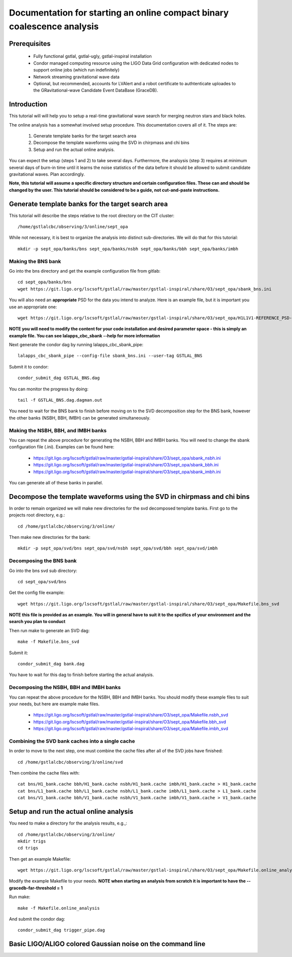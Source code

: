Documentation for starting an online compact binary coalescence analysis
========================================================================

Prerequisites
-------------

 - Fully functional gstlal, gstlal-ugly, gstlal-inspiral installation
 - Condor managed computing resource using the LIGO Data Grid configuration
   with dedicated nodes to support online jobs (which run indefinitely)
 - Network streaming gravitational wave data
 - Optional, but recommended, accounts for LVAlert and a robot certificate to
   authtenticate uploades to the GRavitational-wave Candidate Event DataBase
   (GraceDB).

Introduction
------------

This tutorial will will help you to setup a real-time gravitational wave search
for merging neutron stars and black holes.  

The online analysis has a somewhat involved setup procedure.  This
documentation covers all of it. The steps are:

 1. Generate template banks for the target search area
 2. Decompose the template waveforms using the SVD in chirpmass and chi bins
 3. Setup and run the actual online analysis.

You can expect the setup (steps 1 and 2) to take several days.  Furthermore,
the analsysis (step 3) requires at minimum several days of burn-in time until
it learns the noise statistics of the data before it should be allowed to
submit candidate gravitational waves.  Plan accordingly.

**Note, this tutorial will assume a specific directory structure and certain
configuration files.  These can and should be changed by the user.  This
tutorial should be considered to be a guide, not cut-and-paste instructions.**

Generate template banks for the target search area
--------------------------------------------------

This tutorial will describe the steps relative to the root directory on the CIT
cluster::

 /home/gstlalcbc/observing/3/online/sept_opa

While not necessary, it is best to organize the analysis into distinct
sub-directories.  We will do that for this tutorial::

 mkdir -p sept_opa/banks/bns sept_opa/banks/nsbh sept_opa/banks/bbh sept_opa/banks/imbh


Making the BNS bank
^^^^^^^^^^^^^^^^^^^


Go into the bns directory and get the example configuration file from gitlab::

 cd sept_opa/banks/bns
 wget https://git.ligo.org/lscsoft/gstlal/raw/master/gstlal-inspiral/share/O3/sept_opa/sbank_bns.ini

You will also need an **appropriate** PSD for the data you intend to analyze.
Here is an example file, but it is important you use an appropriate one::

 wget https://git.ligo.org/lscsoft/gstlal/raw/master/gstlal-inspiral/share/O3/sept_opa/H1L1V1-REFERENCE_PSD-1186624818-687900.xml.gz

**NOTE you will need to modify the content for your code installation and
desired parameter space - this is simply an example file.  You can see
lalapps_cbc_sbank --help for more information** 

Next generate the condor dag by running lalapps_cbc_sbank_pipe::

 lalapps_cbc_sbank_pipe --config-file sbank_bns.ini --user-tag GSTLAL_BNS

Submit it to condor::

 condor_submit_dag GSTLAL_BNS.dag 

You can monitor the progress by doing::

 tail -f GSTLAL_BNS.dag.dagman.out

You need to wait for the BNS bank to finish before moving on to the SVD
decomposition step for the BNS bank, however the other banks (NSBH, BBH, IMBH)
can be generated simultaneously.


Making the NSBH, BBH, and IMBH banks
^^^^^^^^^^^^^^^^^^^^^^^^^^^^^^^^^^^^


You can repeat the above procedure for generating the NSBH, BBH and IMBH banks.
You will need to change the sbank configuration file (.ini). Examples can be
found here:

 - https://git.ligo.org/lscsoft/gstlal/raw/master/gstlal-inspiral/share/O3/sept_opa/sbank_nsbh.ini
 - https://git.ligo.org/lscsoft/gstlal/raw/master/gstlal-inspiral/share/O3/sept_opa/sbank_bbh.ini
 - https://git.ligo.org/lscsoft/gstlal/raw/master/gstlal-inspiral/share/O3/sept_opa/sbank_imbh.ini

You can generate all of these banks in parallel.

Decompose the template waveforms using the SVD in chirpmass and chi bins
------------------------------------------------------------------------


In order to remain organized we will make new directories for the svd
decomposed template banks.  First go to the projects root directory, e.g.::

 cd /home/gstlalcbc/observing/3/online/

Then make new directories for the bank::

 mkdir -p sept_opa/svd/bns sept_opa/svd/nsbh sept_opa/svd/bbh sept_opa/svd/imbh


Decomposing the BNS bank
^^^^^^^^^^^^^^^^^^^^^^^^


Go into the bns svd sub directory::

 cd sept_opa/svd/bns

Get the config file example::

 wget https://git.ligo.org/lscsoft/gstlal/raw/master/gstlal-inspiral/share/O3/sept_opa/Makefile.bns_svd

**NOTE this file is provided as an example. You will in general have to suit it
to the spcifics of your environment and the search you plan to conduct**

Then run make to generate an SVD dag::

 make -f Makefile.bns_svd 

Submit it::

 condor_submit_dag bank.dag

You have to wait for this dag to finish before starting the actual analysis.  


Decomposing the NSBH, BBH and IMBH banks
^^^^^^^^^^^^^^^^^^^^^^^^^^^^^^^^^^^^^^^^


You can repeat the above procedure for the NSBH, BBH and IMBH banks.  You
should modify these example files to suit your needs, but here are example make
files.

 - https://git.ligo.org/lscsoft/gstlal/raw/master/gstlal-inspiral/share/O3/sept_opa/Makefile.nsbh_svd
 - https://git.ligo.org/lscsoft/gstlal/raw/master/gstlal-inspiral/share/O3/sept_opa/Makefile.bbh_svd
 - https://git.ligo.org/lscsoft/gstlal/raw/master/gstlal-inspiral/share/O3/sept_opa/Makefile.imbh_svd


Combining the SVD bank caches into a single cache
^^^^^^^^^^^^^^^^^^^^^^^^^^^^^^^^^^^^^^^^^^^^^^^^^

In order to move to the next step, one must combine the cache files after all of the SVD jobs have finished::

 cd /home/gstlalcbc/observing/3/online/svd

Then combine the cache files with::

 cat bns/H1_bank.cache bbh/H1_bank.cache nsbh/H1_bank.cache imbh/H1_bank.cache > H1_bank.cache
 cat bns/L1_bank.cache bbh/L1_bank.cache nsbh/L1_bank.cache imbh/L1_bank.cache > L1_bank.cache
 cat bns/V1_bank.cache bbh/V1_bank.cache nsbh/V1_bank.cache imbh/V1_bank.cache > V1_bank.cache


Setup and run the actual online analysis
----------------------------------------

You need to make a directory for the analysis results, e.g.,::

 cd /home/gstlalcbc/observing/3/online/
 mkdir trigs
 cd trigs

Then get an example Makefile::

 wget https://git.ligo.org/lscsoft/gstlal/raw/master/gstlal-inspiral/share/O3/sept_opa/Makefile.online_analysis

Modify the example Makefile to your needs.  **NOTE when starting an analysis from scratch it is important to have the --gracedb-far-threshold = 1**

Run make::

 make -f Makefile.online_analysis

And submit the condor dag::

 condor_submit_dag trigger_pipe.dag


Basic LIGO/ALIGO colored Gaussian noise on the command line
-----------------------------------------------------------

